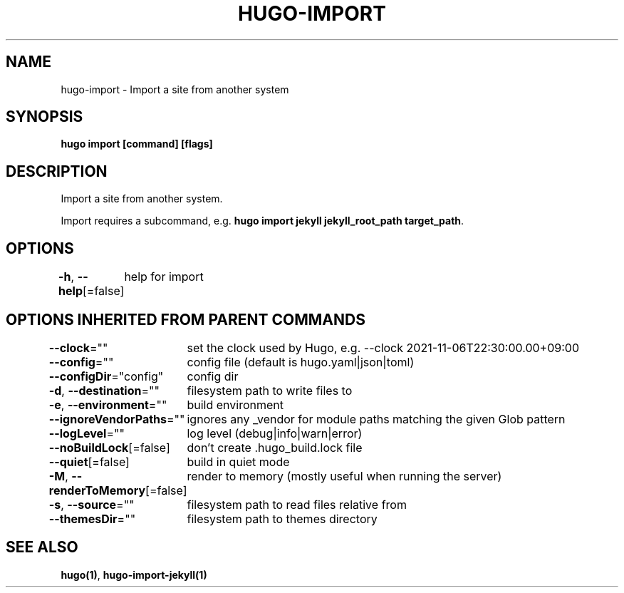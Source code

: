 .nh
.TH "HUGO-IMPORT" "1" "Aug 2025" "Hugo 0.147.9" "Hugo Manual"

.SH NAME
hugo-import - Import a site from another system


.SH SYNOPSIS
\fBhugo import [command] [flags]\fP


.SH DESCRIPTION
Import a site from another system.

.PP
Import requires a subcommand, e.g. \fBhugo import jekyll jekyll_root_path target_path\fR\&.


.SH OPTIONS
\fB-h\fP, \fB--help\fP[=false]
	help for import


.SH OPTIONS INHERITED FROM PARENT COMMANDS
\fB--clock\fP=""
	set the clock used by Hugo, e.g. --clock 2021-11-06T22:30:00.00+09:00

.PP
\fB--config\fP=""
	config file (default is hugo.yaml|json|toml)

.PP
\fB--configDir\fP="config"
	config dir

.PP
\fB-d\fP, \fB--destination\fP=""
	filesystem path to write files to

.PP
\fB-e\fP, \fB--environment\fP=""
	build environment

.PP
\fB--ignoreVendorPaths\fP=""
	ignores any _vendor for module paths matching the given Glob pattern

.PP
\fB--logLevel\fP=""
	log level (debug|info|warn|error)

.PP
\fB--noBuildLock\fP[=false]
	don't create .hugo_build.lock file

.PP
\fB--quiet\fP[=false]
	build in quiet mode

.PP
\fB-M\fP, \fB--renderToMemory\fP[=false]
	render to memory (mostly useful when running the server)

.PP
\fB-s\fP, \fB--source\fP=""
	filesystem path to read files relative from

.PP
\fB--themesDir\fP=""
	filesystem path to themes directory


.SH SEE ALSO
\fBhugo(1)\fP, \fBhugo-import-jekyll(1)\fP
